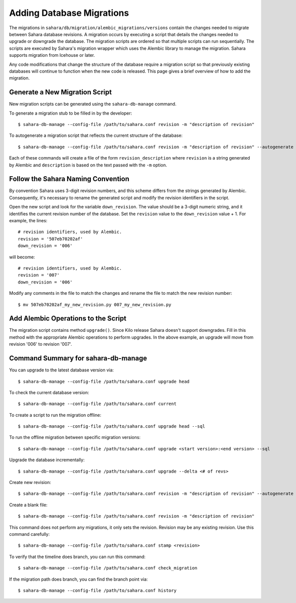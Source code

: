 Adding Database Migrations
==========================

The migrations in ``sahara/db/migration/alembic_migrations/versions`` contain the changes needed to migrate
between Sahara database revisions. A migration occurs by executing a script that details the changes needed to
upgrade or downgrade the database. The migration scripts are ordered so that multiple scripts
can run sequentially. The scripts are executed by Sahara's migration wrapper
which uses the Alembic library to manage the migration. Sahara supports
migration from Icehouse or later.

Any code modifications that change the structure of the database require a migration script so that
previously existing databases will continue to function when the new code is released. This page gives a
brief overview of how to add the migration.

Generate a New Migration Script
+++++++++++++++++++++++++++++++

New migration scripts can be generated using the ``sahara-db-manage`` command.

To generate a migration stub to be filled in by the developer::

$ sahara-db-manage --config-file /path/to/sahara.conf revision -m "description of revision"

To autogenerate a migration script that reflects the current structure of the database::

$ sahara-db-manage --config-file /path/to/sahara.conf revision -m "description of revision" --autogenerate

Each of these commands will create a file of the form ``revision_description`` where ``revision`` is a string
generated by Alembic and ``description`` is based on the text passed with the ``-m`` option.

Follow the Sahara Naming Convention
+++++++++++++++++++++++++++++++++++

By convention Sahara uses 3-digit revision numbers, and this scheme differs from the strings generated by Alembic.
Consequently, it's necessary to rename the generated script and modify the revision identifiers in the script.

Open the new script and look for the variable ``down_revision``.  The value should be a 3-digit numeric string, and it
identifies the current revision number of the database.  Set the ``revision`` value to the ``down_revision`` value + 1.
For example, the lines::

  # revision identifiers, used by Alembic.
  revision = '507eb70202af'
  down_revision = '006'

will become::

  # revision identifiers, used by Alembic.
  revision = '007'
  down_revision = '006'

Modify any comments in the file to match the changes and rename the file to match the new revision number::

$ mv 507eb70202af_my_new_revision.py 007_my_new_revision.py


Add Alembic Operations to the Script
++++++++++++++++++++++++++++++++++++

The migration script contains method ``upgrade()``.  Since Kilo release Sahara doesn't support downgrades. Fill in this method with the appropriate Alembic operations to perform upgrades. In the above example, an upgrade will move from revision '006' to revision '007'.

Command Summary for sahara-db-manage
++++++++++++++++++++++++++++++++++++

You can upgrade to the latest database version via::

$ sahara-db-manage --config-file /path/to/sahara.conf upgrade head

To check the current database version::

$ sahara-db-manage --config-file /path/to/sahara.conf current

To create a script to run the migration offline::

$ sahara-db-manage --config-file /path/to/sahara.conf upgrade head --sql

To run the offline migration between specific migration versions::

$ sahara-db-manage --config-file /path/to/sahara.conf upgrade <start version>:<end version> --sql

Upgrade the database incrementally::

$ sahara-db-manage --config-file /path/to/sahara.conf upgrade --delta <# of revs>

Create new revision::

$ sahara-db-manage --config-file /path/to/sahara.conf revision -m "description of revision" --autogenerate

Create a blank file::

$ sahara-db-manage --config-file /path/to/sahara.conf revision -m "description of revision"

This command does not perform any migrations, it only sets the revision.
Revision may be any existing revision. Use this command carefully::

$ sahara-db-manage --config-file /path/to/sahara.conf stamp <revision>

To verify that the timeline does branch, you can run this command::

$ sahara-db-manage --config-file /path/to/sahara.conf check_migration

If the migration path does branch, you can find the branch point via::

$ sahara-db-manage --config-file /path/to/sahara.conf history
